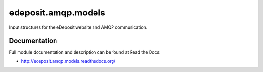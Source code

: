 edeposit.amqp.models
===============================

.. image:: https://badge.fury.io/py/edeposit.amqp.models.png
    :target: http://badge.fury.io/py/edeposit.amqp.models

.. image:: https://pypip.in/d/edeposit.amqp.models/badge.png
        :target: https://pypi.python.org/pypi/edeposit.amqp.models


Input structures for the eDeposit website and AMQP communication.

Documentation
-------------

Full module documentation and description can be found at Read the Docs:

- http://edeposit.amqp.models.readthedocs.org/
